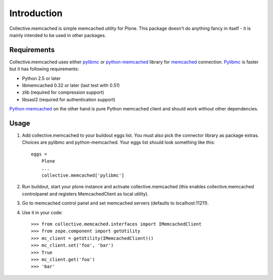 Introduction
============

Collective.memcached is simple memcached utility for Plone. This package
doesn't do anything fancy in itself - it is mainly intended to be used in
other packages.

Requirements
------------

Collective.memcached uses either pylibmc_ or python-memcached_ library for
memcached_ connection. Pylibmc_ is faster but it has following requirements:

* Python 2.5 or later
* libmemcached 0.32 or later (last test with 0.51)
* zlib (required for compression support)
* libsasl2 (required for authentication support)

Python-memcached_ on the other hand is pure Python memcached client and should
work without other dependencies.

Usage
-----

#. Add collective.memcached to your buildout eggs list. You must also pick
   the connector library as package extras. Choices are pylibmc and
   python-memcached. Your eggs list should look something like this::
    eggs = 
        Plone
        ...
        collective.memcached['pylibmc']
#. Run buildout, start your plone instance and activate collective.memcached
   (this enables collective.memcached controlpanel and registers
   MemcachedClient as local utility).
#. Go to memcached control panel and set memcached servers (defaults to
   localhost:11211).
#. Use it in your code::

    >>> from collective.memcached.interfaces import IMemcachedClient
    >>> from zope.component import getUtility
    >>> mc_client = getUtility(IMemcachedClient)()
    >>> mc_client.set('foo', 'bar')
    >>> True
    >>> mc_client.get('foo')
    >>> 'bar'

.. _memcached: http://memcached.org/
.. _pylibmc: http://pypi.python.org/pypi/pylibmc/
.. _python-memcached: http://pypi.python.org/pypi/python-memcached/

